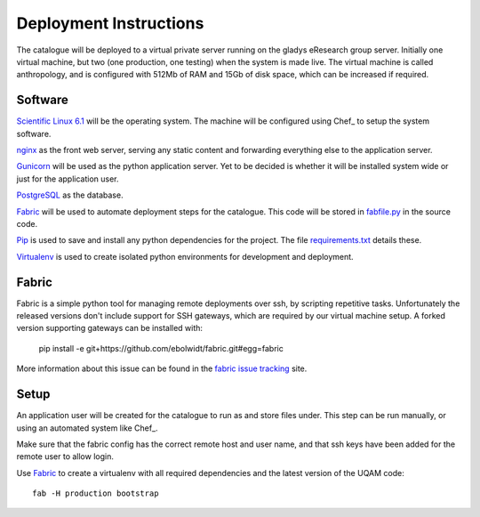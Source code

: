 Deployment Instructions
=======================

The catalogue will be deployed to a virtual private server running on the gladys eResearch group server. Initially one virtual machine, but two (one production, one testing) when the system is made live. The virtual machine is called anthropology, and is configured with 512Mb of RAM and 15Gb of disk space, which can be increased if required.

Software
--------

`Scientific Linux 6.1 <http://www.scientificlinux.org/>`_ will be the 
operating system. The machine will be 
configured using Chef_ to setup the system software.

.. _Chef: https://wiki.metadata.net/Virtual_machines_with_Chef 

nginx_ as the front web server, serving any static content and forwarding 
everything else to the application server.

.. _nginx: http://nginx.net/

Gunicorn_ will be used as the python application server. Yet to be decided is whether it will be installed system wide or just for the application user.

.. _Gunicorn: http://gunicorn.org/

PostgreSQL_ as the database.

.. _PostgreSQL: http://www.postgresql.org/

Fabric_ will be used to automate deployment steps for the catalogue. 
This code will be stored in `fabfile.py`__ in the source code.

.. __: https://github.com/omad/uqam/blob/master/fabfile.py

Pip_ is used to save and install any python dependencies for the project. 
The file `requirements.txt`__ details these.

.. __: https://github.com/omad/uqam/blob/master/requirements.txt

Virtualenv_ is used to create isolated python environments for development and deployment.

.. _Fabric: http://www.fabfile.org/
.. _Pip: http://www.pip-installer.org/
.. _Virtualenv: http://www.virtualenv.org/

Fabric
------

Fabric is a simple python tool for managing remote deployments over ssh, by scripting repetitive tasks. Unfortunately the released versions don't include support for SSH gateways, which are required by our virtual machine setup. A forked version supporting gateways can be installed with:

  pip install -e git+https://github.com/ebolwidt/fabric.git#egg=fabric

More information about this issue can be found in the `fabric issue tracking`_ site.

.. _`fabric issue tracking`: https://github.com/fabric/fabric/issues/38

Setup
-----

An application user will be created for the catalogue to run as and store files under.
This step can be run manually, or using an automated system like Chef_.

Make sure that the fabric config has the correct remote host and user name, and that
ssh keys have been added for the remote user to allow login.

Use Fabric_ to create a virtualenv with all required dependencies and the latest
version of the UQAM code::

  fab -H production bootstrap

.. _Chef: http://www.opscode.com/chef/
